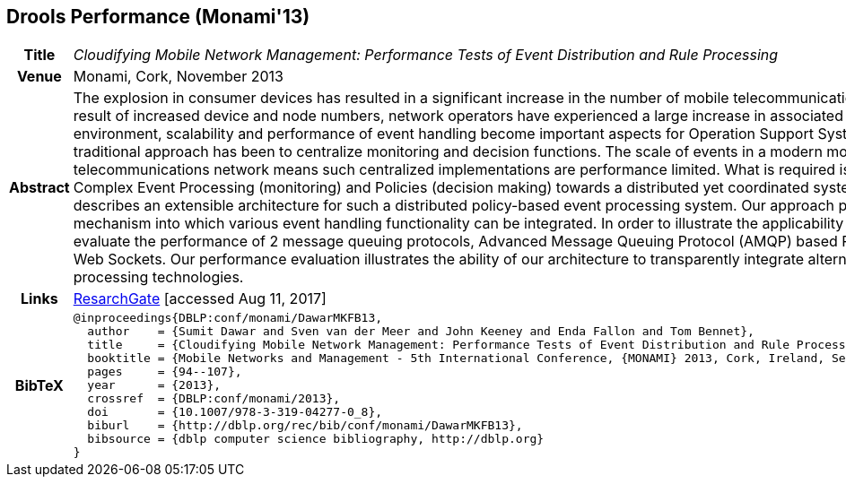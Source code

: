 //
// ============LICENSE_START=======================================================
//  Copyright (C) 2016-2018 Ericsson. All rights reserved.
// ================================================================================
// This file is licensed under the CREATIVE COMMONS ATTRIBUTION 4.0 INTERNATIONAL LICENSE
// Full license text at https://creativecommons.org/licenses/by/4.0/legalcode
// 
// SPDX-License-Identifier: CC-BY-4.0
// ============LICENSE_END=========================================================
//
// @author Sven van der Meer (sven.van.der.meer@ericsson.com)
//

== Drools Performance (Monami'13)

[width="100%",cols="15%,90%"]
|===

h| Title
e| Cloudifying Mobile Network Management: Performance Tests of Event Distribution and Rule Processing

h| Venue
| Monami, Cork, November 2013

h| Abstract
| The explosion in consumer devices has resulted in a significant increase in the number of mobile telecommunications nodes. As a result of increased device and node numbers, network operators have experienced a large increase in associated events. In such an environment, scalability and performance of event handling become important aspects for Operation Support Systems (OSS). A traditional approach has been to centralize monitoring and decision functions. The scale of events in a modern mobile telecommunications network means such centralized implementations are performance limited. What is required is a remodeling of Complex Event Processing (monitoring) and Policies (decision making) towards a distributed yet coordinated system. This paper describes an extensible architecture for such a distributed policy-based event processing system. Our approach provides a pluggable mechanism into which various event handling functionality can be integrated. In order to illustrate the applicability of our approach we evaluate the performance of 2 message queuing protocols, Advanced Message Queuing Protocol (AMQP) based RabbitMQ and Java Web Sockets. Our performance evaluation illustrates the ability of our architecture to transparently integrate alternative event processing technologies.

h| Links
| link:https://www.researchgate.net/publication/259785930_Cloudifying_Mobile_Network_Management_Performance_Tests_of_Event_Distribution_and_Rule_Processing[ResarchGate] [accessed Aug 11, 2017]

h| BibTeX
a|
[source,bibtex]
----
@inproceedings{DBLP:conf/monami/DawarMKFB13,
  author    = {Sumit Dawar and Sven van der Meer and John Keeney and Enda Fallon and Tom Bennet},
  title     = {Cloudifying Mobile Network Management: Performance Tests of Event Distribution and Rule Processing},
  booktitle = {Mobile Networks and Management - 5th International Conference, {MONAMI} 2013, Cork, Ireland, September 23-25, 2013},
  pages     = {94--107},
  year      = {2013},
  crossref  = {DBLP:conf/monami/2013},
  doi       = {10.1007/978-3-319-04277-0_8},
  biburl    = {http://dblp.org/rec/bib/conf/monami/DawarMKFB13},
  bibsource = {dblp computer science bibliography, http://dblp.org}
}
----

|===

